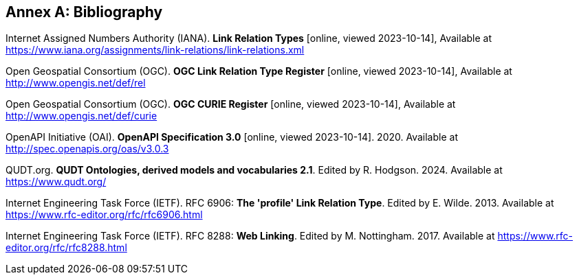 [appendix]
:appendix-caption: Annex
[[Bibliography]]
== Bibliography

[[link-relations]] Internet Assigned Numbers Authority (IANA). **Link Relation Types** [online, viewed 2023-10-14], Available at https://www.iana.org/assignments/link-relations/link-relations.xml

[[ogc-link-relations]] Open Geospatial Consortium (OGC). **OGC Link Relation Type Register** [online, viewed 2023-10-14], Available at http://www.opengis.net/def/rel

[[ogc-curies]] Open Geospatial Consortium (OGC). **OGC CURIE Register** [online, viewed 2023-10-14], Available at http://www.opengis.net/def/curie

[[OpenAPI]] OpenAPI Initiative (OAI). **OpenAPI Specification 3.0** [online, viewed 2023-10-14]. 2020. Available at http://spec.openapis.org/oas/v3.0.3

[[qudt]] QUDT.org. **QUDT Ontologies, derived models and vocabularies 2.1**. Edited by R. Hodgson. 2024. Available at https://www.qudt.org/

[[rfc6906]] Internet Engineering Task Force (IETF). RFC 6906: **The 'profile' Link Relation Type**. Edited by E. Wilde. 2013. Available at https://www.rfc-editor.org/rfc/rfc6906.html

[[rfc8288]] Internet Engineering Task Force (IETF). RFC 8288: **Web Linking**. Edited by M. Nottingham. 2017. Available at https://www.rfc-editor.org/rfc/rfc8288.html
